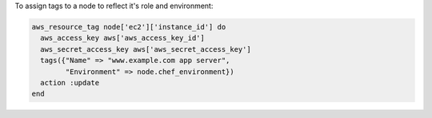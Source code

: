.. This is an included how-to. 

To assign tags to a node to reflect it's role and environment:

.. code-block:: ruby

   aws_resource_tag node['ec2']['instance_id'] do
     aws_access_key aws['aws_access_key_id']
     aws_secret_access_key aws['aws_secret_access_key']
     tags({"Name" => "www.example.com app server",
           "Environment" => node.chef_environment})
     action :update
   end



